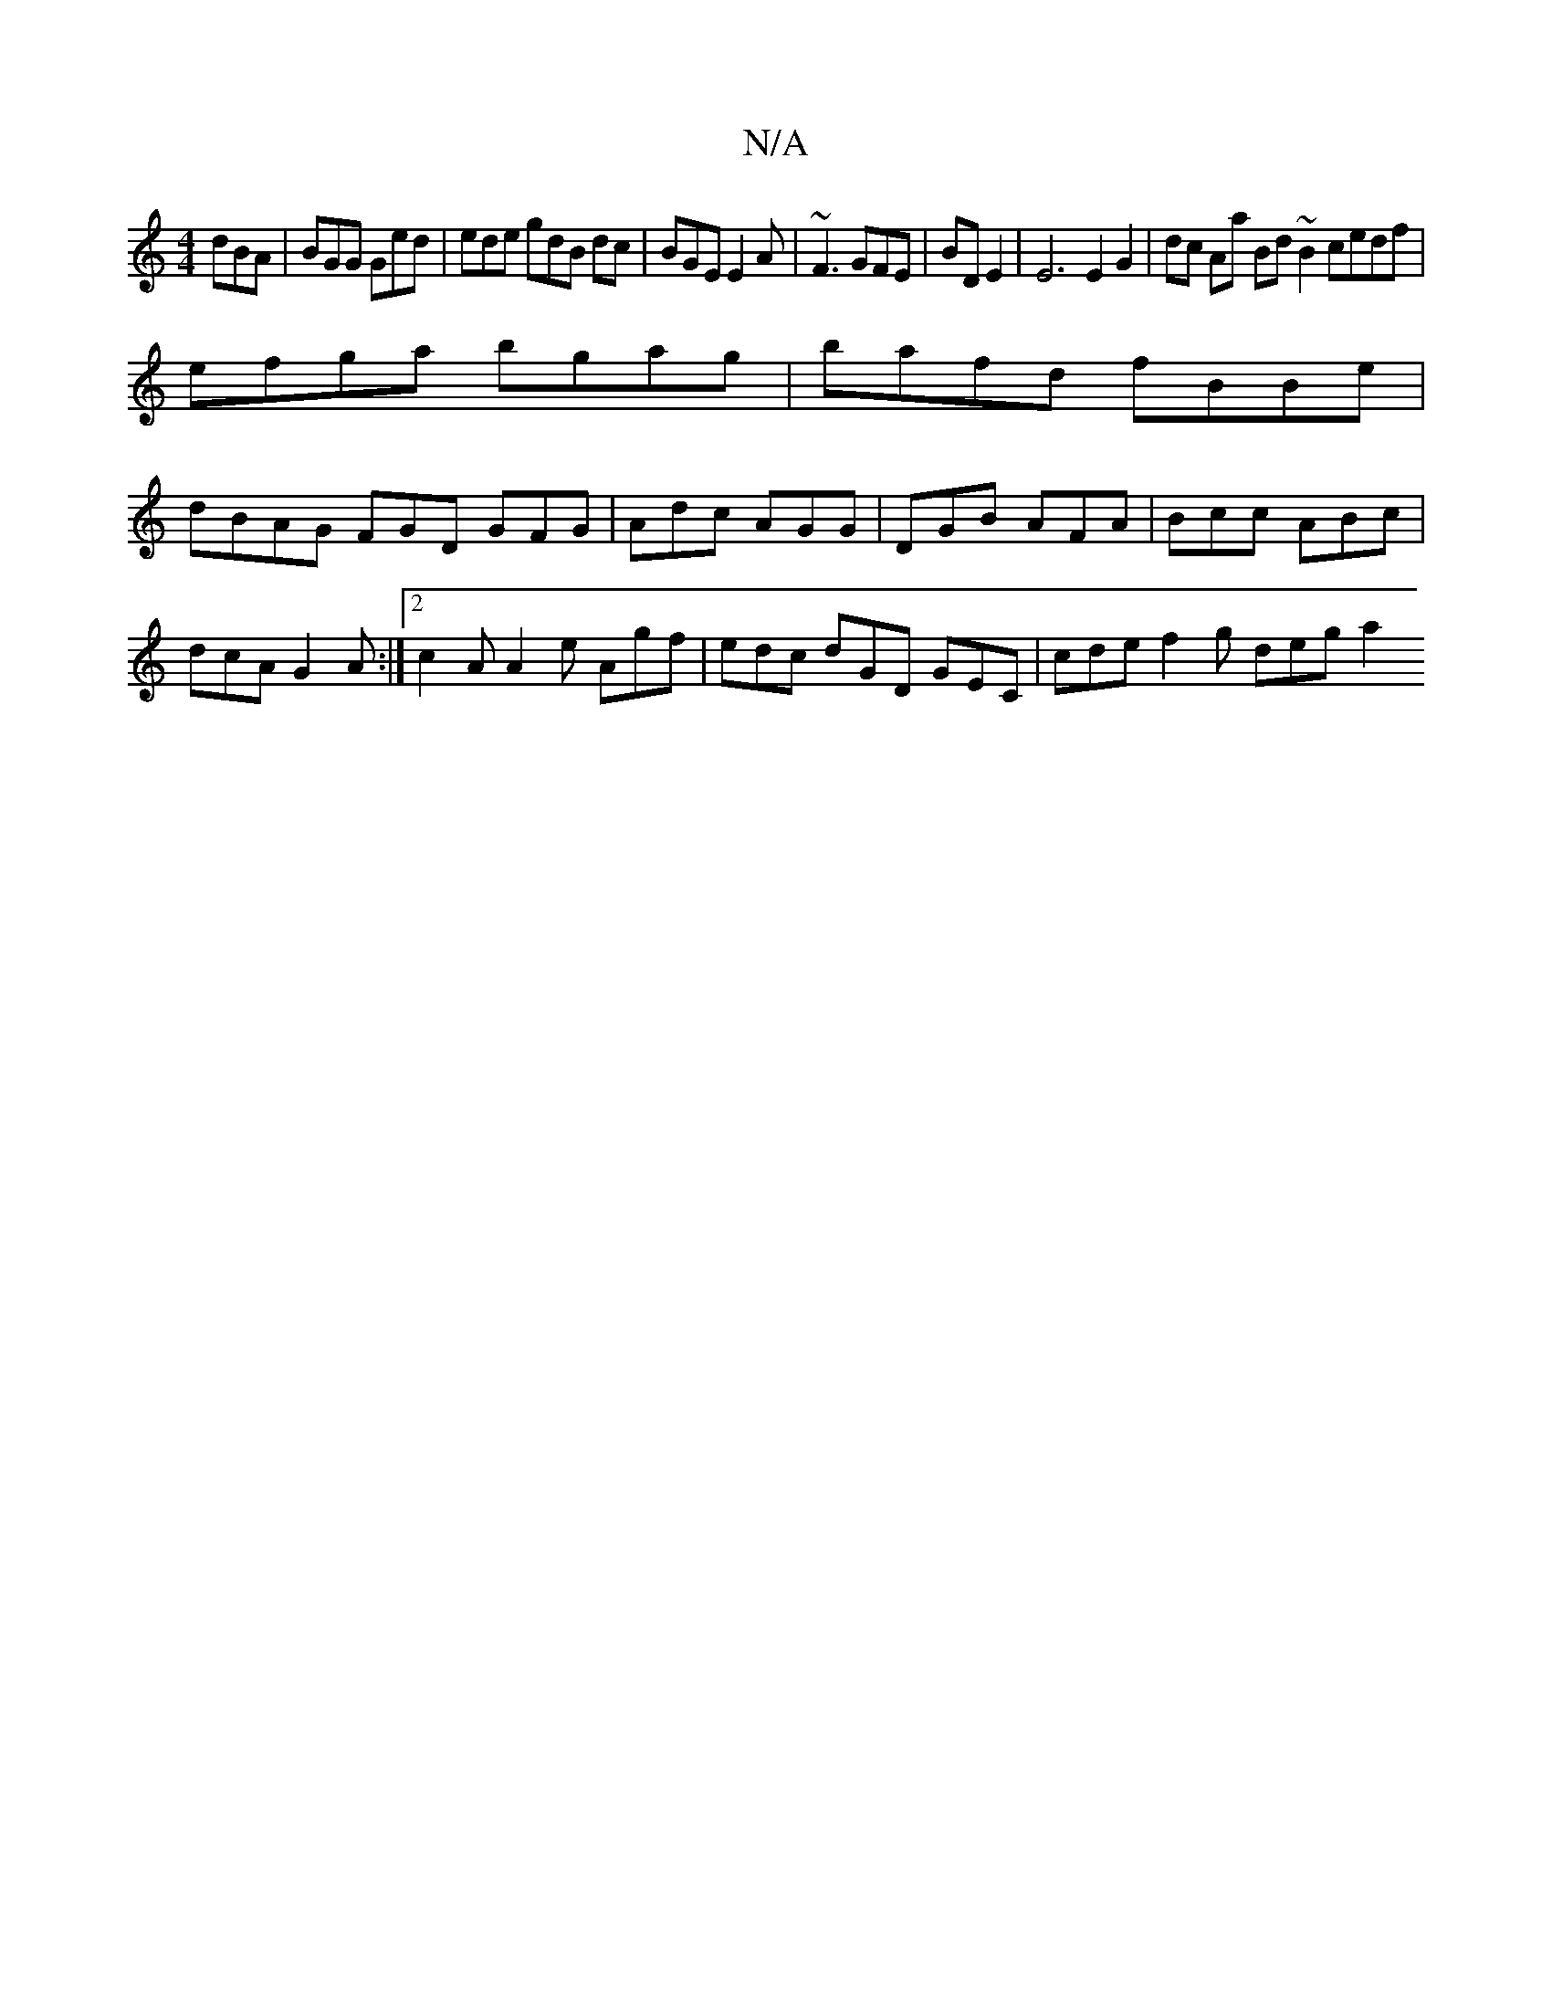 X:1
T:N/A
M:4/4
R:N/A
K:Cmajor
dBA | BGG Ged | ede gdB dc | BGE E2A | ~F3 GFE | B1D E2 | E6 E2G2|dc Aa Bd ~B2 cedf |
efga bgag | bafd fBBe |
dBAG FGD GFG|Adc AGG|DGB AFA|Bcc ABc|dcA G2A:|2 c2A A2e Agf | edc dGD GEC | cde f2g deg a2